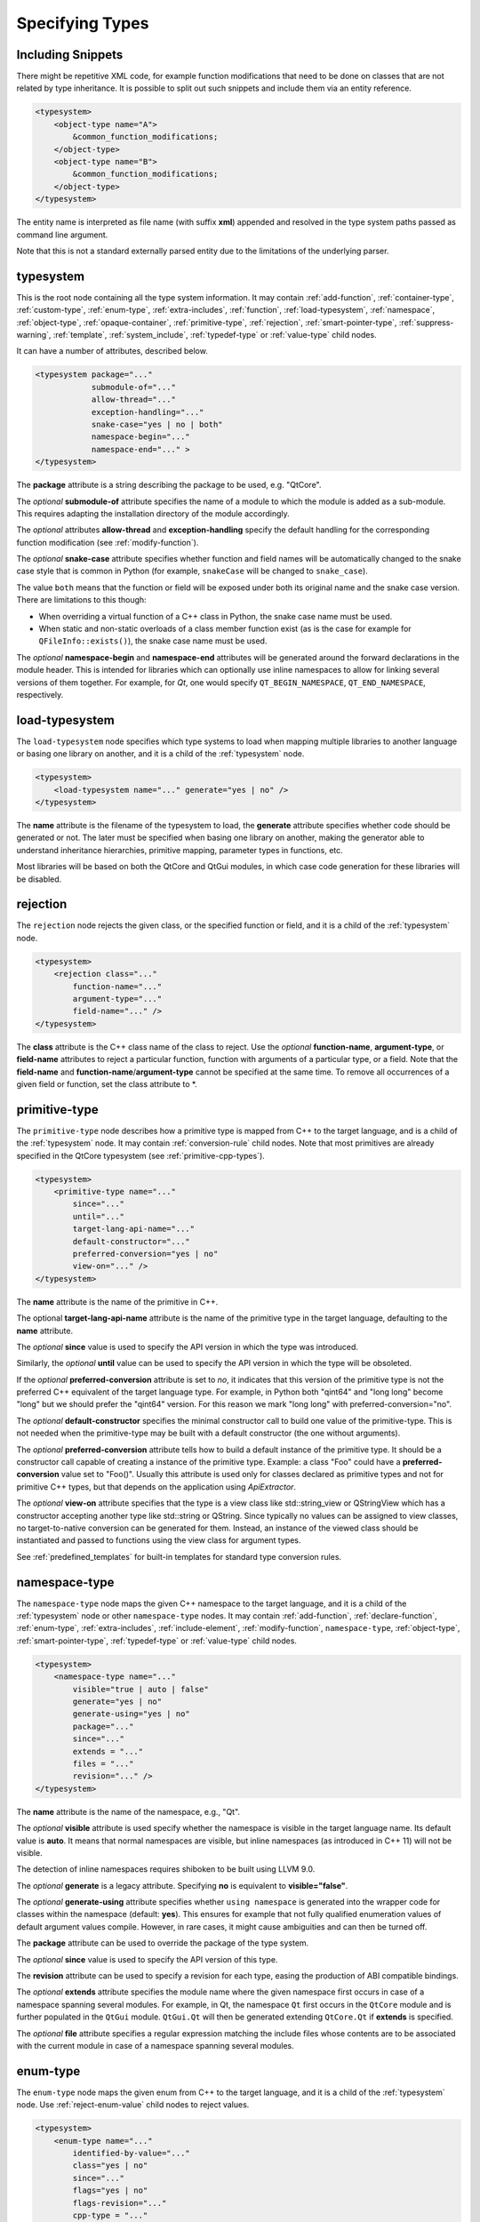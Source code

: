 Specifying Types
----------------

Including Snippets
^^^^^^^^^^^^^^^^^^

There might be repetitive XML code, for example function modifications that
need to be done on classes that are not related by type inheritance.
It is possible to split out such snippets and include them via an entity reference.

.. code-block:: xml

    <typesystem>
        <object-type name="A">
            &common_function_modifications;
        </object-type>
        <object-type name="B">
            &common_function_modifications;
        </object-type>
    </typesystem>

The entity name is interpreted as file name (with suffix **xml**) appended and resolved
in the type system paths passed as command line argument.

Note that this is not a standard externally parsed entity due to the limitations
of the underlying parser.

.. _typesystem:

typesystem
^^^^^^^^^^

This is the root node containing all the type system information.
It may contain :ref:`add-function`, :ref:`container-type`,
:ref:`custom-type`, :ref:`enum-type`, :ref:`extra-includes`, :ref:`function`,
:ref:`load-typesystem`, :ref:`namespace`, :ref:`object-type`,
:ref:`opaque-container`,
:ref:`primitive-type`, :ref:`rejection`, :ref:`smart-pointer-type`,
:ref:`suppress-warning`, :ref:`template`, :ref:`system_include`,
:ref:`typedef-type` or :ref:`value-type` child nodes.

It can have a number of attributes, described below.

.. code-block:: xml

    <typesystem package="..."
                submodule-of="..."
                allow-thread="..."
                exception-handling="..."
                snake-case="yes | no | both"
                namespace-begin="..."
                namespace-end="..." >
    </typesystem>

The **package** attribute is a string describing the package to be used,
e.g. "QtCore".

The *optional* **submodule-of** attribute specifies the name of a module to
which the module is added as a sub-module. This requires adapting the
installation directory of the module accordingly.

The *optional* attributes **allow-thread** and **exception-handling**
specify the default handling for the corresponding function modification
(see :ref:`modify-function`).

The *optional* **snake-case** attribute specifies whether function
and field names will be automatically changed to the snake case
style that is common in Python (for example, ``snakeCase`` will be
changed to ``snake_case``).

The value ``both`` means that the function or field will be exposed
under both its original name and the snake case version. There are
limitations to this though:

- When overriding a virtual function of a C++ class in Python,
  the snake case name must be used.

- When static and non-static overloads of a class member function
  exist (as is the case for example for ``QFileInfo::exists()``),
  the snake case name must be used.

The *optional* **namespace-begin** and **namespace-end** attributes will be
generated around the forward declarations in the module header. This is
intended for libraries which can optionally use inline namespaces
to allow for linking several versions of them together.
For example, for *Qt*, one would specify ``QT_BEGIN_NAMESPACE``,
``QT_END_NAMESPACE``, respectively.

.. _load-typesystem:

load-typesystem
^^^^^^^^^^^^^^^

The ``load-typesystem`` node specifies which type systems to load when mapping
multiple libraries to another language or basing one library on another, and
it is a child of the :ref:`typesystem` node.

.. code-block:: xml

    <typesystem>
        <load-typesystem name="..." generate="yes | no" />
    </typesystem>

The **name** attribute is the filename of the typesystem to load, the
**generate** attribute specifies whether code should be generated or not. The
later must be specified when basing one library on another, making the generator
able to understand inheritance hierarchies, primitive mapping, parameter types
in functions, etc.

Most libraries will be based on both the QtCore and QtGui modules, in which
case code generation for these libraries will be disabled.

.. _rejection:

rejection
^^^^^^^^^

The ``rejection`` node rejects the given class, or the specified function
or field, and it is a child of the :ref:`typesystem` node.

.. code-block:: xml

    <typesystem>
        <rejection class="..."
            function-name="..."
            argument-type="..."
            field-name="..." />
    </typesystem>

The **class** attribute is the C++ class name of the class to reject. Use
the *optional* **function-name**, **argument-type**, or **field-name**
attributes to reject a particular function, function with arguments of a
particular type, or a field. Note that the **field-name** and
**function-name**/**argument-type** cannot be specified at the same time.
To remove all occurrences of a given field or function, set the class
attribute to \*.

.. _primitive-type:

primitive-type
^^^^^^^^^^^^^^

The ``primitive-type`` node describes how a primitive type is mapped from C++ to
the target language, and is a child of the :ref:`typesystem` node. It may
contain :ref:`conversion-rule` child nodes. Note that most primitives are
already specified in the QtCore typesystem (see :ref:`primitive-cpp-types`).

.. code-block:: xml

    <typesystem>
        <primitive-type name="..."
            since="..."
            until="..."
            target-lang-api-name="..."
            default-constructor="..."
            preferred-conversion="yes | no"
            view-on="..." />
    </typesystem>

The **name** attribute is the name of the primitive in C++.

The optional **target-lang-api-name** attribute is the name of the
primitive type in the target language, defaulting to the **name** attribute.

The *optional* **since** value is used to specify the API version in which
the type was introduced.

Similarly, the *optional* **until** value can be used to specify the API
version in which the type will be obsoleted.

If the *optional* **preferred-conversion** attribute is set to *no*, it
indicates that this version of the primitive type is not the preferred C++
equivalent of the target language type. For example, in Python both "qint64"
and "long long" become "long" but we should prefer the "qint64" version. For
this reason we mark "long long" with preferred-conversion="no".

The *optional* **default-constructor** specifies the minimal constructor
call to build one value of the primitive-type. This is not needed when the
primitive-type may be built with a default constructor (the one without
arguments).

The *optional* **preferred-conversion** attribute tells how to build a default
instance of the primitive type. It should be a constructor call capable of
creating a instance of the primitive type. Example: a class "Foo" could have
a **preferred-conversion** value set to "Foo()". Usually this attribute is
used only for classes declared as primitive types and not for primitive C++
types, but that depends on the application using *ApiExtractor*.

The *optional* **view-on** attribute specifies that the type is a view
class like std::string_view or QStringView which has a constructor
accepting another type like std::string or QString. Since typically
no values can be assigned to view classes, no target-to-native conversion
can be generated for them. Instead, an instance of the viewed class should
be instantiated and passed to functions using the view class
for argument types.

See :ref:`predefined_templates` for built-in templates for standard type
conversion rules.

.. _namespace:

namespace-type
^^^^^^^^^^^^^^

The ``namespace-type`` node maps the given C++ namespace to the target
language, and it is a child of the :ref:`typesystem` node or other
``namespace-type`` nodes. It may contain :ref:`add-function`,
:ref:`declare-function`, :ref:`enum-type`, :ref:`extra-includes`,
:ref:`include-element`, :ref:`modify-function`, ``namespace-type``,
:ref:`object-type`, :ref:`smart-pointer-type`, :ref:`typedef-type` or :ref:`value-type`
child nodes.

.. code-block:: xml

    <typesystem>
        <namespace-type name="..."
            visible="true | auto | false"
            generate="yes | no"
            generate-using="yes | no"
            package="..."
            since="..."
            extends = "..."
            files = "..."
            revision="..." />
    </typesystem>

The **name** attribute is the name of the namespace, e.g., "Qt".

The *optional* **visible** attribute is used specify whether the
namespace is visible in the target language name. Its default value is
**auto**. It means that normal namespaces are visible, but inline namespaces
(as introduced in C++ 11) will not be visible.

The detection of inline namespaces requires shiboken to be built
using LLVM 9.0.

The *optional* **generate** is a legacy attribute. Specifying
**no** is equivalent to **visible="false"**.

The *optional* **generate-using** attribute specifies whether
``using namespace`` is generated into the wrapper code for classes within
the namespace (default: **yes**). This ensures for example that not fully
qualified enumeration values of default argument values compile.
However, in rare cases, it might cause ambiguities and can then be turned
off.

The **package** attribute can be used to override the package of the type system.

The *optional* **since** value is used to specify the API version of this type.

The **revision** attribute can be used to specify a revision for each type, easing the
production of ABI compatible bindings.

The *optional* **extends** attribute specifies the module name where the given
namespace first occurs in case of a namespace spanning several modules. For
example, in Qt, the namespace ``Qt`` first occurs in the ``QtCore`` module and
is further populated in the ``QtGui`` module. ``QtGui.Qt`` will then be
generated extending ``QtCore.Qt`` if **extends** is specified.

The *optional* **file** attribute specifies a regular expression matching the
include files whose contents are to be associated with the current module in
case of a namespace spanning several modules.

.. _enum-type:

enum-type
^^^^^^^^^

The ``enum-type`` node maps the given enum from C++ to the target language,
and it is a child of the :ref:`typesystem` node. Use
:ref:`reject-enum-value` child nodes to reject values.

.. code-block:: xml

    <typesystem>
        <enum-type name="..."
            identified-by-value="..."
            class="yes | no"
            since="..."
            flags="yes | no"
            flags-revision="..."
            cpp-type = "..."
            doc-file = "..."
            python-type = "IntEnum | IntFlag"
            lower-bound="..."
            upper-bound="..."
            force-integer="yes | no"
            extensible="yes | no"
            revision="..." />
    </typesystem>

The **name** attribute is the fully qualified C++ name of the enum
(e.g.,"Qt::FillRule"). If the *optional* **flags** attribute is set to *yes*
(the default is *no*), the generator will expect an existing QFlags<T> for the
given enum type. The **lower-bound** and **upper-bound** attributes are used
to specify runtime bounds checking for the enum value. The value must be a
compilable target language statement, such as "QGradient.Spread.PadSpread"
(taking again Python as an example). If the **force-integer** attribute is
set to *yes* (the default is *no*), the generated target language code will
use the target language integers instead of enums. And finally, the
**extensible** attribute specifies whether the given enum can be extended
with user values (the default is *no*).

The *optional*  **since** value is used to specify the API version of this type.

The attribute **identified-by-value** helps to specify anonymous enums using the
name of one of their values, which is unique for the anonymous enum scope.
Notice that the **enum-type** tag can either have **name** or **identified-by-value**
but not both.

The *optional* **python-type** attribute specifies the underlying
Python type.

The *optional* **cpp-type** attribute specifies a C++ to be used for
casting values. This can be useful for large values triggering MSVC
signedness issues.

The *optional* **doc-file** attribute specifies the base name of the C++ or
``.qdoc`` file indicated by ``\relates`` or ``\headerfile`` in ``qdoc``, to
which the documentation of the enumeration is to be added and displayed in the
case its a global enumeration. This attribute is for ``qdoc`` only.

The **revision** attribute can be used to specify a revision for each type, easing the
production of ABI compatible bindings.

The **flags-revision** attribute has the same purposes of **revision** attribute but
is used for the QFlag related to this enum.

.. _reject-enum-value:

reject-enum-value
^^^^^^^^^^^^^^^^^

The ``reject-enum-value`` node rejects the enum value specified by the
**name** attribute, and it is a child of the :ref:`enum-type` node.

.. code-block:: xml

     <enum-type>
         <reject-enum-value name="..."/>
     </enum-type>

This node is used when a C++ enum implementation has several identical numeric
values, some of which are typically obsolete.

.. _value-type:

value-type
^^^^^^^^^^

The ``value-type`` node indicates that the given C++ type is mapped onto the target
language as a value type. This means that it is an object passed by value on C++,
i.e. it is stored in the function call stack. It is a child of the :ref:`typesystem`
node or other type nodes and may contain :ref:`add-function`, :ref:`add-pymethoddef`,
:ref:`configuration-element`, :ref:`declare-function`, :ref:`conversion-rule`,
:ref:`enum-type`, :ref:`extra-includes`, :ref:`include-element`, :ref:`modify-function`,
:ref:`object-type`, :ref:`smart-pointer-type`, :ref:`typedef-type` or further
``value-type`` child nodes.

.. code-block:: xml

    <typesystem>
        <value-type name="..." since="..."
         copyable="yes | no"
         allow-thread="..."
         disable-wrapper="yes | no"
         exception-handling="..."
         generate-functions="..."
         isNull ="yes | no"
         operator-bool="yes | no"
         hash-function="..."
         private="yes | no"
         qt-register-metatype = "yes | no | base"
         stream="yes | no"
         default-constructor="..."
         revision="..."
         snake-case="yes | no | both" />
    </typesystem>

The **name** attribute is the fully qualified C++ class name, such as
"QMatrix" or "QPainterPath::Element". The **copyable** attribute is used to
force or not specify if this type is copyable. The *optional* **hash-function**
attribute informs the function name of a hash function for the type.

The *optional* attribute **stream** specifies whether this type will be able to
use externally defined operators, like QDataStream << and >>. If equals to **yes**,
these operators will be called as normal methods within the current class.

The *optional* **since** value is used to specify the API version of this type.

The *optional* **default-constructor** specifies the minimal constructor
call to build one instance of the value-type. This is not needed when the
value-type may be built with a default constructor (the one without arguments).
Usually a code generator may guess a minimal constructor for a value-type based
on its constructor signatures, thus **default-constructor** is used only in
very odd cases.

For the *optional* **disable-wrapper** and **generate-functions**
attributes, see :ref:`object-type`.

For the *optional* **private** attribute, see :ref:`private_types`.

The *optional* **qt-register-metatype** attribute determines whether
a Qt meta type registration is generated for ``name``. By
default, this is generated for non-abstract, default-constructible
types for usage in signals and slots.
The value ``base`` means that the registration will be generated for the
class in question but not for inheriting classes. This allows for
restricting the registration to base classes of type hierarchies.

The **revision** attribute can be used to specify a revision for each type, easing the
production of ABI compatible bindings.

The *optional* attributes **allow-thread** and **exception-handling**
specify the default handling for the corresponding function modification
(see :ref:`modify-function`).

The *optional* **snake-case** attribute allows for overriding the value
specified on the **typesystem** element.

The *optional* **isNull** and **operator-bool** attributes can be used
to override the command line setting for generating bool casts
(see :ref:`bool-cast`).

.. _object-type:

object-type
^^^^^^^^^^^

The object-type node indicates that the given C++ type is mapped onto the target
language as an object type. This means that it is an object passed by pointer on
C++ and it is stored on the heap. It is a child of the :ref:`typesystem` node
or other type nodes and may contain :ref:`add-function`, :ref:`add-pymethoddef`,
:ref:`configuration-element`, :ref:`declare-function`, :ref:`enum-type`,
:ref:`extra-includes`, :ref:`include-element`, :ref:`modify-function`,
``object-type``, :ref:`smart-pointer-type`, :ref:`typedef-type` or
:ref:`value-type` child nodes.

.. code-block:: xml

    <typesystem>
        <object-type name="..."
         since="..."
         copyable="yes | no"
         allow-thread="..."
         disable-wrapper="yes | no"
         exception-handling="..."
         generate-functions="..."
         force-abstract="yes | no"
         hash-function="..."
         isNull ="yes | no"
         operator-bool="yes | no"
         parent-management="yes | no"
         polymorphic-id-expression="..."
         polymorphic-name-function="..."
         polymorphic-base="yes | no"
         private="yes | no"
         qt-metaobject="yes | no"
         qt-register-metatype = "yes | no | base"
         stream="yes | no"
         revision="..."
         snake-case="yes | no | both" />
    </typesystem>

The **name** attribute is the fully qualified C++ class name. If there is no
C++ base class, the default-superclass attribute can be used to specify a
superclass for the given type, in the generated target language API. The
**copyable** and **hash-function** attributes are the same as described for
:ref:`value-type`.

The *optional* **force-abstract** attribute forces the class to be
abstract, disabling its instantiation. The generator will normally detect
this automatically unless the class inherits from an abstract base class
that is not in the type system.

The *optional* **disable-wrapper** attribute disables the generation of a
**C++ Wrapper** (see :ref:`codegenerationterminology`). This will
effectively disable overriding virtuals methods in Python for the class.
It can be used when the class cannot be instantiated from Python and
its virtual methods pose some problem for the code generator (by returning
references, or using a default value that cannot be generated for a
parameter, or similar).

For the *optional* **private** attribute, see :ref:`private_types`.

The *optional* **qt-metaobject** attribute specifies whether
the special Qt virtual functions ``metaObject()``,
``metaCall()``, and ``metaCast()`` are generated. For classes
using dynamic meta objects, for example, ``QDBusInterface``,
it can be turned off.

The *optional* **qt-register-metatype** attribute determines whether
a Qt meta type registration is generated for ``name *``. By
default, this is only generated for non-QObject types for usage
in signals and slots.
The value ``base`` means that the registration will be generated for the
class in question but not for inheriting classes. This allows for
restricting the registration to base classes of type hierarchies.

The *optional* attribute **stream** specifies whether this type will be able to
use externally defined operators, like QDataStream << and >>. If equals to **yes**,
these operators will be called as normal methods within the current class.

The *optional* **since** value is used to specify the API version of this type.

The **revision** attribute can be used to specify a revision for each type, easing the
production of ABI compatible bindings.

The *optional* attributes **allow-thread** and **exception-handling**
specify the default handling for the corresponding function modification
(see :ref:`modify-function`).

The *optional* **generate-functions** specifies a semicolon-separated
list of function names or minimal signatures to be generated.
This allows for restricting the functions for which bindings are generated.
This also applies to virtual functions; so, all abstract functions
need to be listed to prevent non-compiling code to be generated.
If nothing is specified, bindings for all suitable functions are
generated. Note that special functions (constructors, etc),
cannot be specified.

The *optional* **snake-case** attribute allows for overriding the value
specified on the **typesystem** element.

The *optional* **isNull** and **operator-bool** attributes can be used
to override the command line setting for generating bool casts
(see :ref:`bool-cast`).

The *optional* **parent-management** attribute specifies that the class is
used for building object trees consisting of parents and children, for
example, user interfaces like the ``QWidget`` classes. For those classes,
the heuristics enabled by :ref:`ownership-parent-heuristics` and
:ref:`return-value-heuristics` are applied to automatically set parent
relationships. Compatibility note: In shiboken 6, when no class of the
type system has this attribute set, the heuristics will be applied
to all classes. In shiboken 7, it will be mandatory to set the
attribute.

The *optional* **polymorphic-id-expression** attribute specifies an
expression checking whether a base class pointer is of the matching
type. For example, in a ``virtual eventHandler(BaseEvent *e)``
function, this is used to construct a Python wrapper matching
the derived class (for example, a ``MouseEvent`` or similar).
The attribute value may contain placeholders:

%1
    Fully qualified class name

%B
    Fully qualified name of the base class (found by base class
    search or as indicated by **polymorphic-base**).

To check for a class inheriting ``BaseEvent``, specify:

.. code-block:: xml

        <object-type name="MouseEvent"
                     polymorphic-id-expression="%B-&gt;type() == BaseEvent::MouseEvent"/>

The *optional* **polymorphic-name-function** specifies the name of a
function returning the type name of a derived class on the base class
type entry. Normally, ``typeid(ptr).name()`` is used for this.
However, this fails if the type hierarchy does not have virtual functions.
In this case, a function is required which typically decides depending
on some type enumeration.

The *optional* **polymorphic-base** attribute indicates
whether the class is the base class of a class hierarchy
(used for the *%B* placeholder in **polymorphic-id-expression**).

interface-type
^^^^^^^^^^^^^^

This type is deprecated and no longer has any effect. Use object-type instead.

.. _container-type:

container-type
^^^^^^^^^^^^^^

The ``container-type`` node indicates that the given class is a container and
must be handled using one of the conversion helpers provided by attribute **type**.
It is a child of the :ref:`typesystem` node and may contain
:ref:`conversion-rule` child nodes.

.. code-block:: xml

    <typesystem>
        <container-type name="..."
            since="..."
            type ="..."
            opaque-containers ="..." />
    </typesystem>

The **name** attribute is the fully qualified C++ class name. The **type**
attribute is used to indicate what conversion rule will be applied to the
container. It can be one of: *list*, *set*, *map*, *multi-map* or *pair*.

Some types were deprecated in 6.2: *string-list*, *linked-list*, *vector*,
*stack* and *queue* are equivalent to *list*. *hash* and *multi-hash*
are equivalent to *map* and *multi-map*, respectively.

The *optional* **opaque-containers** attribute specifies a semi-colon separated
list of mappings from instantiations to a type name for
:ref:`opaque-containers`:

.. code-block:: xml

    <typesystem>
        <container-type name="std::array"
                        opaque-containers ="int,3:IntArray3;float,4:FloatArray4">


The *optional* **since** value is used to specify the API version of this container.

Some common standard containers are :ref:`built-in <builtin-cpp-container-types>`,
and there are also a number of useful
:ref:`predefined conversion templates <predefined_templates>`.

.. _opaque-container:

opaque-container
^^^^^^^^^^^^^^^^

The ``opaque-container`` element can be used to add further instantiations
of :ref:`opaque containers <opaque-containers>` to existing container types
(built-in or specified by :ref:`container-type` in included modules).
It is a child of the :ref:`typesystem` node.

.. code-block:: xml

    <typesystem>
        <oqaque-container name="..." opaque-containers ="..." />
    </typesystem>

For the **name** and **opaque-containers** attributes,
see :ref:`container-type`.

.. _typedef-type:

typedef-type
^^^^^^^^^^^^

The ``typedef-type`` node allows for specifying typedefs in the typesystem. They
are mostly equivalent to spelling out the typedef in the included header, which
is often complicated when trying to wrap libraries whose source code cannot be
easily extended.
It is a child of the :ref:`typesystem` node or other type nodes.

.. code-block:: xml

    <typesystem>
        <typedef-type name="..."
            source="..."
            since="..." />
    </typesystem>

The **source** attribute is the source. Example:

.. code-block:: xml

    <namespace-type name='std'>
        <value-type name='optional' generate='no'/>\n"
    </namespace-type>
    <typedef-type name="IntOptional" source="std::optional&lt;int&gt;"/>

is equivalent to

.. code-block:: c++

    typedef std::optional<int> IntOptional;

The *optional* **since** value is used to specify the API version of this type.

.. _custom-type:

custom-type
^^^^^^^^^^^

The ``custom-type`` node simply makes the parser aware of the existence of a target
language type, thus avoiding errors when trying to find a type used in function
signatures and other places. The proper handling of the custom type is meant to
be done by a generator using the APIExractor.
It is a child of the :ref:`typesystem` node.

.. code-block:: xml

    <typesystem>
        <custom-type name="..."
            check-function="..." />
    </typesystem>

The **name** attribute is the name of the custom type, e.g., "PyObject".

The *optional* **check-function** attribute can be used to specify a
boolean check function that verifies if the PyObject is of the given type
in the function overload decisor. While shiboken knows common check
functions like ``PyLong_Check()`` or ``PyType_Check()``, it might be useful
to provide one for function arguments modified to be custom types
handled by injected code (see :ref:`replace-type`).

See :ref:`cpython-types` for built-in types.

.. _smart-pointer-type:

smart-pointer-type
^^^^^^^^^^^^^^^^^^

The ``smart pointer`` type node indicates that the given class is a smart pointer
and requires inserting calls to **getter** to access the pointeee.
Currently, the usage is limited to function return values.
**ref-count-method** specifies the name of the method used to do reference counting.
It is a child of the :ref:`typesystem` node or other type nodes.

The *optional* attribute **instantiations** specifies for which instantiations
of the smart pointer wrappers will be generated (comma-separated list).
By default, this will happen for all instantiations found by code parsing.
This might be a problem when linking different modules, since wrappers for the
same instantiation might be generated into different modules, which then clash.
Providing an instantiations list makes it possible to specify which wrappers
will be generated into specific modules.

.. code-block:: xml

    <typesystem>
        <smart-pointer-type name="..."
            since="..."
            type="shared | handle | value-handle | unique"
            getter="..."
            ref-count-method="..."
            value-check-method="..."
            null-check-method="..."
            reset-method="..."
            instantiations="..."/>
        </typesystem>


The *optional* attribute **value-check-method** specifies a method
that can be used to check whether the pointer has a value.

The *optional* attribute **null-check-method** specifies a method
that can be used to check for ``nullptr``.

The *optional* attribute **reset-method** specifies a method
that can be used to clear the pointer.

The *optional* instantiations attribute specifies a comma-separated
list of instantiation types. When left empty, all instantiations
found in the code will be generated. The type name might optionally
be followed an equal sign and the Python type name, for example
``instantiations="int=IntPtr,double=DoublePtr"``.
It is also possible to specify a namespace delimited by ``::``.

The *optional* attribute **type** specifies the type:

*shared*
   A standard shared pointer.
*handle*
   A basic pointer handle which has a getter function and an
   ``operator->``.
*value-handle*
   A handle which has a getter function returning a value
   (``T`` instead of ``T *`` as for the other types).
   It can be used for ``std::optional``.
*unique*
   A standard, unique pointer (``std::unique_ptr``) or a similar
   movable pointer.
   Specifying the ``reset-method`` attribute is required for this work.

The example below shows an entry for a ``std::shared_ptr``:

.. code-block:: xml

    <system-include file-name="memory"/>

    <namespace-type name="std">
        <include file-name="memory" location="global"/>
        <modify-function signature="^.*$" remove="all"/>
        <enum-type name="pointer_safety"/>
        <smart-pointer-type name="shared_ptr" type="shared" getter="get"
                            ref-count-method="use_count"
                            instantiations="Integer">
            <include file-name="memory" location="global"/>
        </smart-pointer-type>
    </namespace-type>

If the smart pointer is the only relevant class from namespace ``std``,
it can also be hidden:

.. code-block:: xml

    <namespace-type name="std" visible="no">
        <smart-pointer-type name="shared_ptr" type="shared" getter="get"
                            ref-count-method="use_count"
                            instantiations="Integer">
            <include file-name="memory" location="global"/>
        </smart-pointer-type>
    </namespace-type>

First, shiboken is told to actually parse the system include files
containing the class definition using the :ref:`system_include`
element. For the ``namespace-type`` and ``smart-pointer-type``, the
standard include files are given to override the internal implementation
header ``shared_ptr.h``.
This creates some wrapper sources which need to be added to the
``CMakeLists.txt`` of the module.

.. _function:

function
^^^^^^^^

The ``function`` node indicates that the given C++ global function is mapped
onto the target language. It is a child of the :ref:`typesystem` node
and may contain a :ref:`modify-function` child node.

.. code-block:: xml

    <typesystem>
        <function signature="..." rename="..." since="..."
                  allow-thread="true | auto | false"
                  doc-file = "..."
                  exception-handling="off | auto-off | auto-on | on"
                  overload-number="number"
                  snake-case="yes | no | both" />
    </typesystem>

There is a limitation; you cannot add a function overload using
the :ref:`add-function` tag to an existent function.

The *optional* **since** attribute is used to specify the API version in which
the function was introduced.

The *optional* **rename** attribute is used to modify the function name.

The *optional* **doc-file** attribute specifies the base name of the C++ or
``.qdoc`` file indicated by ``\relates`` or ``\headerfile`` in ``qdoc``, to
which the documentation of the function is to be added and displayed in the
case its a global function. This attribute is for ``qdoc`` only.

For the *optional* attributes **allow-thread**, **exception-handling**,
**overload-number** and **snake-case**, see :ref:`modify-function`.

.. _system_include:

system-include
^^^^^^^^^^^^^^

The optional **system-include** specifies the name of a system include
file or a system include path (indicated by a trailing slash) to be
parsed. Normally, include files considered to be system include
files are skipped by the C++ code parser. Its primary use case
is exposing classes from the STL library.
It is a child of the :ref:`typesystem` node.

.. code-block:: xml

    <typesystem>
        <system-include file-name="memory"/>
        <system-include file-name="/usr/include/Qt/"/>
    </typesystem>

.. _conditional_processing:

Conditional Processing
^^^^^^^^^^^^^^^^^^^^^^

Simple processing instructions are provided for including or excluding
sections depending on the presence of keywords. The syntax is:

.. code-block:: xml

    <?if keyword !excluded_keyword ?>
       ...
    <?endif?>

There are predefined keywords indicating the operating system (``windows``,
``unix`` and ``darwin``).

The language level passed to the ``language-level`` command line option
is reflected as ``c++11``, ``c++14``, ``c++17`` or ``c++20``.

The class names passed to the
:ref:`--drop-type-entries <drop-type-entries>` command line option
are also predefined, prefixed by ``no_``. This allows for example
for enclosing added functions referring to those classes within
``<?if !no_ClassName?>``, ``<?endif?>``.

Other keywords can be specified using the
:ref:`--keywords <conditional_keywords>` command line option.

.. _private_types:

Defining Entities
^^^^^^^^^^^^^^^^^

It is possible to define entities using a simple processing instruction:

.. code-block:: xml

    <?entity name value?>
    <text>&name;</text>

This allows for defining function signatures depending on platform
in conjunction with :ref:`conditional_processing`.

Private Types
^^^^^^^^^^^^^

Marking :ref:`object-type` or :ref:`value-type` entries as private causes a
separate, private module header besides the public module header to be
generated for them.

This can be used for classes that are not referenced in dependent modules
and helps to prevent the propagation of for example private C++ headers
required for them.
